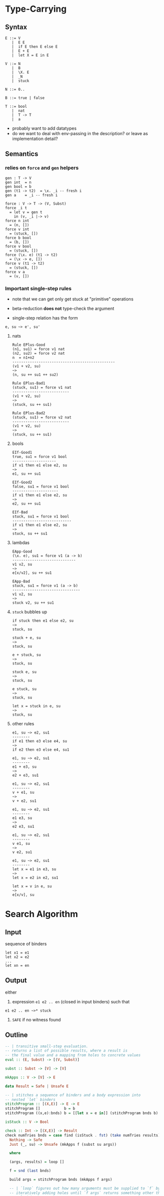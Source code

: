 * Type-Carrying
** Syntax
#+BEGIN_SRC text
  E ::= V
     |  E E
     |  if E then E else E
     |  E + E
     |  let X = E in E

  V ::= N
     |  B
     |  \X. E
     |  _N
     |  stuck

  N ::= 0..

  B ::= true | false

  T ::= bool
     |  nat
     |  T -> T
     |  a
#+END_SRC

- probably want to add datatypes
- do we want to deal with env-passing in the description? or leave as implementation detail?

** Semantics

*** relies on =force= and =gen= helpers

#+BEGIN_SRC
gen : T -> V
gen int  = n
gen bool = b
gen (t1 -> t2)  = \x. _i -- fresh i
gen a    = _i -- fresh i

force : V -> T -> (V, Subst)
force _i t
  = let v = gen t
    in (v, _i |-> v)
force n int
  = (n, [])
force v int
  = (stuck, [])
force b bool
  = (b, [])
force v bool
  = (stuck, [])
force (\x. e) (t1 -> t2)
  = (\x -> e, [])
force v (t1 -> t2)
  = (stuck, [])
force v a
  = (v, [])
#+END_SRC

*** Important single-step rules

- note that we can get only get stuck at "primitive" operations
- beta-reduction *does not* type-check the argument

- single-step relation has the form

#+BEGIN_SRC
e, su ~> e', su'
#+END_SRC

**** nats
#+BEGIN_SRC
Rule EPlus-Good
(n1, su1) = force v1 nat
(n2, su2) = force v2 nat
n  = n1+n2
-----------------------------------------------
(v1 + v2, su)
~>
(n, su ++ su1 ++ su2)

Rule EPlus-Bad1
(stuck, su1) = force v1 nat
--------------------------
(v1 + v2, su)
~>
(stuck, su ++ su1)

Rule EPlus-Bad2
(stuck, su1) = force v2 nat
--------------------------
(v1 + v2, su)
~>
(stuck, su ++ su1)
#+END_SRC

**** bools
#+BEGIN_SRC
EIf-Good1
true, su1 = force v1 bool
--------------------
if v1 then e1 else e2, su
~>
e1, su ++ su1

EIf-Good2
false, su1 = force v1 bool
---------------------
if v1 then e1 else e2, su
~>
e2, su ++ su1

EIf-Bad
stuck, su1 = force v1 bool
---------------------------
if v1 then e1 else e2, su
~>
stuck, su ++ su1
#+END_SRC

**** lambdas
#+BEGIN_SRC
EApp-Good
(\x. e), su1 = force v1 (a -> b)
-----------------------------
v1 v2, su
~>
e[x/v2], su ++ su1

EApp-Bad
stuck, su1 = force v1 (a -> b)
-------------------------------
v1 v2, su
~>
stuck v2, su ++ su1
#+END_SRC

**** =stuck= bubbles up
#+BEGIN_SRC
if stuck then e1 else e2, su
~>
stuck, su

stuck + e, su
~>
stuck, su

e + stuck, su
~>
stuck, su

stuck e, su
~>
stuck, su

e stuck, su
~>
stuck, su

let x = stuck in e, su
~>
stuck, su
#+END_SRC

**** other rules
#+BEGIN_SRC
e1, su ~> e2, su1
--------
if e1 then e3 else e4, su
~>
if e2 then e3 else e4, su1

e1, su ~> e2, su1
--------
e1 + e3, su
~>
e2 + e3, su1

e1, su ~> e2, su1
--------
v + e1, su
~>
v + e2, su1

e1, su ~> e2, su1
--------
e1 e3, su
~>
e2 e3, su1

e1, su ~> e2, su1
--------
v e1, su
~>
v e2, su1

e1, su ~> e2, su1
--------
let x = e1 in e3, su
~>
let x = e2 in e2, su1

let x = v in e, su
~>
e[x/v], su
#+END_SRC

* Search Algorithm
** Input
sequence of binders
#+BEGIN_SRC
let x1 = e1
let x2 = e2
...
let xn = en
#+END_SRC

** Output
either

1. expression =e1 e2 .. en= (closed in input binders) such that
#+BEGIN_SRC
e1 e2 .. en ~>* stuck
#+END_SRC

2. =SAFE= if no witness found

** Outline
#+BEGIN_SRC haskell
-- | transitive small-step evaluation.
-- returns a list of possible results, where a result is
-- the final value and a mapping from holes to concrete values
eval :: (E, Subst) -> [(V, Subst)]

subst :: Subst -> [V] -> [V]

mkApps :: V -> [V] -> E

data Result = Safe | Unsafe E

-- | stitches a sequence of binders and a body expression into
-- nested `let` binders
stitchProgram :: [(X,E)] -> E -> E
stitchProgram []           b = b
stitchProgram ((x,e):bnds) b = [[let x = e in]] (stitchProgram bnds b)

isStuck :: V -> Bool

check :: Int -> [(X,E)] -> Result
check numTries bnds = case find (isStuck . fst) (take numTries results) of
  Nothing -> Safe
  Just (_, su) -> Unsafe (mkApps f (subst su args))

  where

  (args, results) = loop []

  f = snd (last bnds)

  build args = stitchProgram bnds (mkApps f args)

  -- | `loop` figures out how many arguments must be supplied to `f` by
  -- iteratively adding holes until `f args` returns something other than
  -- a lambda.
  loop :: [V] -> ([V], [(V, Subst)])
  loop args = case (eval (build args), []) of
    ([[\x.e]], _) : _ -> loop (args `snoc` [[_]])
    results           -> (args, results)
#+END_SRC

* Notes
- HOW DO YOU FORMALIZE "no false positives"??
  1. every =E= reduces to some =V= (aka every normal form is a =V=)
    - ie the only way to get stuck is by stepping to =stuck=
    - only way to step to =stuck= is via a "failed" call to =force=
  2. if =e ~>* stuck=, then type-checker would have rejected =e=
    - strange formulation..
  3. better than (2), if we find =v1..vn= s.t.
     =f v1 .. vn ~>* stuck, tr=, there is no =v1'..vn'= s.t.
     =f v1' .. vn' ~>* v, tr'= where =tr < tr'=
    - ie no other inputs could make further progress /along the same path/
  4. if =f v1 .. vn ~>* stuck= then =t1 -> .. -> tn -> r= is the most
     relaxed signature that would have been reasonable, but even that
     failed.
  5. if =f v1 .. vn ~>* stuck=, no matter what type you try to assign
     to =f=, there exists some inputs =v1 .. vn= that will make =f= stuck.
     - not necessarily true if we use js-style =fun= type.
       - could stop at lambda, waiting for inputs

     - sketch:
       given a relation =t1 < t2 := \exists su. t1 = su(t2)=

       =f   v1 .. vn ~> stuck=

       we implicitly compute

       =f : t = t1 -> .. -> tn -> _=

       as the "most plausible type" for =f=

       \forall =s = s1 -> .. -> sn -> _=.
         \exist =w1 : s1 .. wn : sn=.
           =f w1 .. wn ~> stuck=

       (1) =s < t=, in which case we can re-use =v1 .. vn=
       (2) =s </ t=, in which case we would have encountered a
           failed =force= at some point earlier.
          - we don't make arbitrary choices for types, they are forced
            upon us by the shape of the expression


- Proof of (1)
  - Suppose =t= not a value, =t= cannot be a normal form
  - will use Lemma =Stuck-Bubble=: any term containing =stuck= will reduce to =stuck=
  - case =v=: trivial
  - case =e1 e2=:
    1. if =e1 = v1= and =e2 = v2=:
       either =EApp-Good= or =EApp-Bad= must apply, as =force v (T -> T)=
       returns =(\x.e)= or =stuck= for all =v=.
    2. if =e1 = v=: then =e2 ~> e3= by ind.hyp., so =EApp-Step2= applies
    3. otherwise =e1 ~> e3= by ind.hyp., so =EApp-Step1= applies
  - case =if e1 then e2 else e2=:
    1. if =e1 = v=:
       either =EIf-Good1= or =EIf-Good2= or =EIf-Bad= must apply, as =force v bool=
       returns =true= =false= or =stuck= for all =v=.
    2. otherwise =e1 ~> e11= by ind.hyp. so =EIf-Step= applies.
  - case =e1 + e2=:
    1. if =e1 = v1= and =e2 = v2=:
       either =EPlus-Good= or =EPlus-Bad1= or =EPlus-Bad2= must apply, as =force v int=
       returns =n= or =stuck= for all =v=.
    2. if =e1 = v=: then =e2 ~> e3= by ind.hyp., so =EPlus-Step2= applies
    3. otherwise =e1 ~> e3= by ind.hyp., so =EPlus-Step1= applies
  - case =let x = e1 in e2=:
    1. if =e1 = v1=, =ELet-Sub= applies
    2. otherwise =e1 ~> e3= by ind.hyp., so =ELet-Step= applies
  # - case EPlus-{Good,Bad1,Bad2}: single-step produces a value directly
  # - case EIf-{Bad}: single-step produces a value directly

- Proof of (2)
  - want to do some induction on eval derivation
  - note that =force= encapsulates places where program could get stuck
    - ie all =stuck= terms are created by =force=
  - note that =gen= is permissive, ie =gen a = _=
    - (only relevant for polymorphic lang)
  - note that =EApp= *does not* do any type checking beyond ensuring
    that =e1= is a function

- Proof of (5)
  - what is the inductive argument for case =s </ t=??
  - suppose =f : s -> r, s </t=, \forall =v : s=. =f v ~> stuck=
  - Lemma: only =force= instantiates hole with concrete value
    - Proof: by case analysis on rules
  - Lemma: if we infer a non-fully polymorphic type for =t=
    (i.e. anything other than =forall a. a=), we *must* have
    called =force= on the argument.
    - Proof: by induction on eval derivation?
  -

- make a lattice of types?
  - what is the edge relation?

- failing "as late as possible"
  - given a path through CFG that crashes at location 't'
  - there is no trace that goes beyond 't'
    - ¬∃t'. t < t'

- [ ] s/t1 -> t2/fun/
- [X] add Subst-tracking to operational semantics
- [ ] make sure Subst-tracking doesn't affect ~Proof of (1)~
